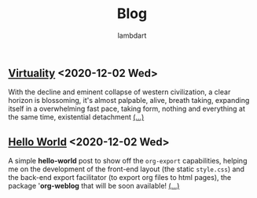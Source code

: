 #+TITLE: Blog
#+AUTHOR: lambdart
#+EMAIL: lambdart@protonmail
#+OPTIONS: toc:nil num:nil *:t <:t |:t ::t prop:t

** [[file:virtuality.org][Virtuality]] <2020-12-02 Wed>

   With the decline and eminent collapse of western civilization, a clear
   horizon is blossoming, it's almost palpable, alive, breath taking,
   expanding itself in a overwhelming fast pace, taking form, nothing and
   everything at the same time, existential detachment [[file:virtuality.org][(...)]]

** [[file:hello-world.org][Hello World]] <2020-12-02 Wed>

   A simple *hello-world* post to show off the =org-export=
   capabilities, helping me on the development of the front-end
   layout (the static =style.css=) and the back-end export facilitator
   (to export org files to html pages), the package '*org-weblog* that
   will be soon available!  [[file:hello-world.org][(...)]]




